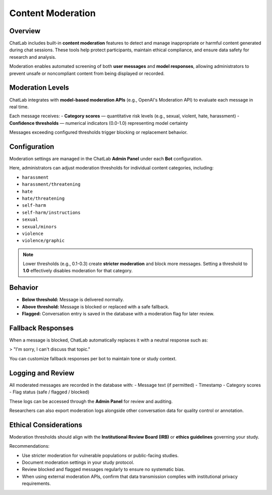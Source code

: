 Content Moderation
==================

Overview
--------

ChatLab includes built-in **content moderation** features to detect and manage
inappropriate or harmful content generated during chat sessions. These tools
help protect participants, maintain ethical compliance, and ensure data safety
for research and analysis.

Moderation enables automated screening of both **user messages** and
**model responses**, allowing administrators to prevent unsafe or
noncompliant content from being displayed or recorded.

Moderation Levels
-----------------

ChatLab integrates with **model-based moderation APIs** (e.g., OpenAI's
Moderation API) to evaluate each message in real time.

Each message receives:
- **Category scores** — quantitative risk levels (e.g., sexual, violent, hate, harassment)
- **Confidence thresholds** — numerical indicators (0.0-1.0) representing model certainty

Messages exceeding configured thresholds trigger blocking or replacement behavior.

Configuration
-------------

Moderation settings are managed in the ChatLab **Admin Panel** under each
**Bot** configuration.

Here, administrators can adjust moderation thresholds for individual
content categories, including:

- ``harassment``
- ``harassment/threatening``
- ``hate``
- ``hate/threatening``
- ``self-harm``
- ``self-harm/instructions``
- ``sexual``
- ``sexual/minors``
- ``violence``
- ``violence/graphic``

.. note::

   Lower thresholds (e.g., 0.1-0.3) create **stricter moderation** and block
   more messages. Setting a threshold to **1.0** effectively disables moderation
   for that category.

Behavior
--------

- **Below threshold:** Message is delivered normally.  
- **Above threshold:** Message is blocked or replaced with a safe fallback.  
- **Flagged:** Conversation entry is saved in the database with a moderation flag
  for later review.

Fallback Responses
------------------

When a message is blocked, ChatLab automatically replaces it with a neutral
response such as:

> "I'm sorry, I can't discuss that topic."

You can customize fallback responses per bot to maintain tone or study context.

Logging and Review
------------------

All moderated messages are recorded in the database with:
- Message text (if permitted)
- Timestamp
- Category scores
- Flag status (safe / flagged / blocked)

These logs can be accessed through the **Admin Panel** for review and auditing.

Researchers can also export moderation logs alongside other conversation data
for quality control or annotation.

Ethical Considerations
----------------------

Moderation thresholds should align with the **Institutional Review Board (IRB)**
or **ethics guidelines** governing your study.

Recommendations:

- Use stricter moderation for vulnerable populations or public-facing studies.
- Document moderation settings in your study protocol.
- Review blocked and flagged messages regularly to ensure no systematic bias.
- When using external moderation APIs, confirm that data transmission complies
  with institutional privacy requirements.

